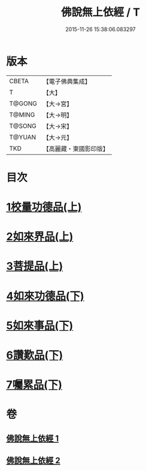 #+TITLE: 佛說無上依經 / T
#+DATE: 2015-11-26 15:38:06.083297
* 版本
 |     CBETA|【電子佛典集成】|
 |         T|【大】     |
 |    T@GONG|【大→宮】   |
 |    T@MING|【大→明】   |
 |    T@SONG|【大→宋】   |
 |    T@YUAN|【大→元】   |
 |       TKD|【高麗藏・東國影印版】|

* 目次
* [[file:KR6i0326_001.txt::001-0468a10][1校量功德品(上)]]
* [[file:KR6i0326_001.txt::0469b2][2如來界品(上)]]
* [[file:KR6i0326_001.txt::0470c13][3菩提品(上)]]
* [[file:KR6i0326_002.txt::002-0473c17][4如來功德品(下)]]
* [[file:KR6i0326_002.txt::0475c29][5如來事品(下)]]
* [[file:KR6i0326_002.txt::0476c8][6讚歎品(下)]]
* [[file:KR6i0326_002.txt::0477b18][7囑累品(下)]]
* 卷
** [[file:KR6i0326_001.txt][佛說無上依經 1]]
** [[file:KR6i0326_002.txt][佛說無上依經 2]]
